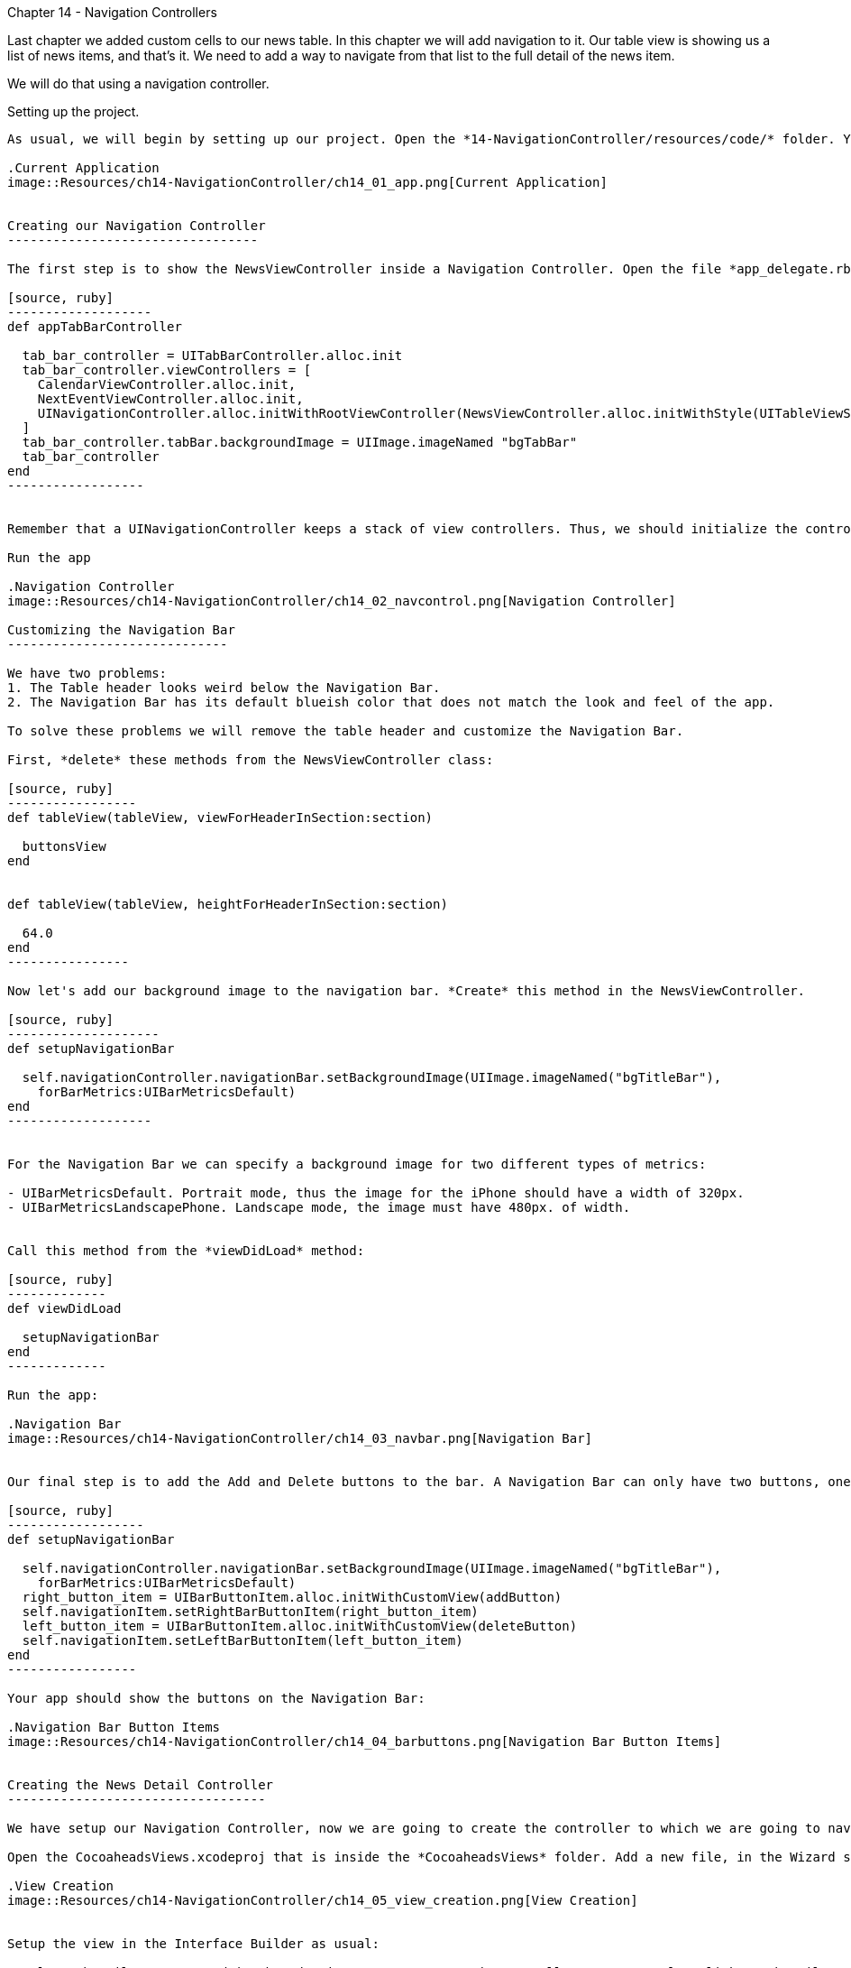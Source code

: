 Chapter 14 - Navigation Controllers
=================================

Last chapter we added custom cells to our news table. In this chapter we will add navigation to it. Our table view is showing us a list of news items, and that's it. We need to add a way to navigate from that list to the full detail of the news item.

We will do that using a navigation controller.


Setting up the project.
-----------------------

As usual, we will begin by setting up our project. Open the *14-NavigationController/resources/code/* folder. You will find the project as we finished in chapter 13 in the *Cocoaheads* folder and the Xcode project we did in chapter 10 inside the *CocoaheadsViews* folder. 

.Current Application
image::Resources/ch14-NavigationController/ch14_01_app.png[Current Application]


Creating our Navigation Controller
---------------------------------

The first step is to show the NewsViewController inside a Navigation Controller. Open the file *app_delegate.rb*. In the method *appTabBarController* is where we are creating our Tab Bar and the view controllers of the app. Change it so the third tab will present a Navigation Controller with the NewsViewController in it:

[source, ruby]
-------------------
def appTabBarController

  tab_bar_controller = UITabBarController.alloc.init
  tab_bar_controller.viewControllers = [
    CalendarViewController.alloc.init,
    NextEventViewController.alloc.init,
    UINavigationController.alloc.initWithRootViewController(NewsViewController.alloc.initWithStyle(UITableViewStylePlain)) 
  ]
  tab_bar_controller.tabBar.backgroundImage = UIImage.imageNamed "bgTabBar"
  tab_bar_controller
end
------------------


Remember that a UINavigationController keeps a stack of view controllers. Thus, we should initialize the controller with a *root* that will be the first controller to be presented.

Run the app

.Navigation Controller
image::Resources/ch14-NavigationController/ch14_02_navcontrol.png[Navigation Controller]

Customizing the Navigation Bar
-----------------------------

We have two problems:
1. The Table header looks weird below the Navigation Bar.
2. The Navigation Bar has its default blueish color that does not match the look and feel of the app.

To solve these problems we will remove the table header and customize the Navigation Bar.

First, *delete* these methods from the NewsViewController class:

[source, ruby]
-----------------
def tableView(tableView, viewForHeaderInSection:section)

  buttonsView
end  


def tableView(tableView, heightForHeaderInSection:section)

  64.0
end  
----------------  

Now let's add our background image to the navigation bar. *Create* this method in the NewsViewController.

[source, ruby]
--------------------
def setupNavigationBar

  self.navigationController.navigationBar.setBackgroundImage(UIImage.imageNamed("bgTitleBar"), 
    forBarMetrics:UIBarMetricsDefault)    
end    
-------------------


For the Navigation Bar we can specify a background image for two different types of metrics:

- UIBarMetricsDefault. Portrait mode, thus the image for the iPhone should have a width of 320px.
- UIBarMetricsLandscapePhone. Landscape mode, the image must have 480px. of width.


Call this method from the *viewDidLoad* method:

[source, ruby]
-------------
def viewDidLoad

  setupNavigationBar
end
-------------  

Run the app:

.Navigation Bar
image::Resources/ch14-NavigationController/ch14_03_navbar.png[Navigation Bar]


Our final step is to add the Add and Delete buttons to the bar. A Navigation Bar can only have two buttons, one to the left and one to right. Moreover, the buttons should be instances of *UIBarButtonItem* not of UIButton. If you remember, we have the methods deleteButton and  addButton to build UIButtons. We can use these buttons as a base to generate our Bar Button Items. *Modify* the setupNavigationBar method to add the buttons to the navigation bar:

[source, ruby]
------------------
def setupNavigationBar

  self.navigationController.navigationBar.setBackgroundImage(UIImage.imageNamed("bgTitleBar"), 
    forBarMetrics:UIBarMetricsDefault)   
  right_button_item = UIBarButtonItem.alloc.initWithCustomView(addButton)
  self.navigationItem.setRightBarButtonItem(right_button_item)
  left_button_item = UIBarButtonItem.alloc.initWithCustomView(deleteButton)
  self.navigationItem.setLeftBarButtonItem(left_button_item)   
end
-----------------

Your app should show the buttons on the Navigation Bar:

.Navigation Bar Button Items
image::Resources/ch14-NavigationController/ch14_04_barbuttons.png[Navigation Bar Button Items]


Creating the News Detail Controller
----------------------------------

We have setup our Navigation Controller, now we are going to create the controller to which we are going to navigate to. This controller will show the full text of the news item. We are going to use the Interface Builder to create the View of this controller.

Open the CocoaheadsViews.xcodeproj that is inside the *CocoaheadsViews* folder. Add a new file, in the Wizard select a *View*  and set its name to *NewsItemDetailView*:

.View Creation
image::Resources/ch14-NavigationController/ch14_05_view_creation.png[View Creation]


Setup the view in the Interface Builder as usual:

- Select the File's Owner and in the Identity Inspector to UIViewController. Now Control + click on the File's Owner to display its outlets, link the *view* outlet to the View.

- Select the view, in the *Attributes* inspector set its size to *Retina 3.5" full screen*. In the *File* inspector unselect the *Use Autolayout* option.

We will display 3 things in our View: the title of the news item, the image and the full text of the news item.

- Drag a UILabel to the view, in the *Attributes* inspector set its font to Hoefler of 20 points and its alignment to *Center*, set its tag to 1. In the *Size* inspector, set the frame to x:25, y:13, width:275 and height:44. 

- Drag a UIImageView, set its Frame to x:20, y:67, width:80 and height:80. Set its tag to 2 in the *Attributes* inspector.

- Drag a UITextView and in the *Attributes* inspector unselect the *Editable* option and set its tag to 3. In the *Size* inspector set its frame to x:113, y:63, width:187 and height:310. 

.Interface Builder
image::Resources/ch14-NavigationController/ch14_06_interface_builder.png[Interface Builder]

Our View is ready. Copy the NewsItemDetailView.xib file into the *resources* folder of the RubyMotion project.

Back in our RubyMotion Project, create a file in the *controllers* folder named *news_item_view_controller.rb*. This controller is very simple: it receives a news item and displays it:

[source, ruby]
-----------------
class NewsItemViewController < UIViewController

  attr_accessor :news_item

  TITLE_LABEL_TAG = 1

  IMAGE_VIEW_TAG = 2

  NOTE_TEXTVIEW_TAG = 3

  def viewDidLoad

    setup_title_label
    setup_image_view
    setup_note_text_view    
  end

  
  def setup_title_label

    title_label = self.view.viewWithTag(TITLE_LABEL_TAG)   
    title_label.text = @news_item.title  
  end  


  def setup_image_view

    if @news_item.image

      image_view = self.view.viewWithTag(IMAGE_VIEW_TAG)
      image_view.image = UIImage.imageNamed @news_item.image      
    end  
  end  


  def setup_note_text_view

    note_text_view = self.view.viewWithTag(NOTE_TEXTVIEW_TAG)
    note_text_view.text = @news_item.note
    unless @news_item.image
      note_text_view.frame = [[20,63], [280, 310]]
    end  
  end  

end  
----------------


Now let's go back to our NewsViewController, let's change the implementation of our method:

[source, ruby]
--------------------
def tableView(tableView, didSelectRowAtIndexPath:indexPath)

  p "row #{indexPath.row} selected"
end
-------------------

Now when the user taps on a News item we will navigate to our detail view controller to show the full text. We accomplish that using the *pushViewController:animated:* method:

[source, ruby]
-------------------
def tableView(tableView, didSelectRowAtIndexPath:indexPath)
      
  news_item = @news[indexPath.row]    
  news_item_controller = NewsItemViewController.alloc.initWithNibName("NewsItemDetailView", 
    bundle:nil)
  news_item_controller.news_item = news_item
  self.navigationController.pushViewController(news_item_controller, 
    animated:true)
end
-----------------  


Try it, when you tap on a news item, this view should be displayed:


.Detail Controller
image::Resources/ch14-NavigationController/ch14_07_detail.png[Detail Controller]


As you can see, the navigation controller adds a smooth transition to navigate and a a back button to go back to return to the previous view controller.


Challenge
--------

We've been using the bgTitle.png header image as our navigation bar background. But it looks weird, the navigation bar should have a height of 44 px. and the image is 64 px. that is why the *Cancel* and *Save* buttons look like they are too aligned to the top of the view. Our designer has corrected this situation and created a *bgNavigationBar.png* image of 44 px. Replace it.

In the news_detail_view_controller.rb we need to change the default *back* button. Our designer has made an asset to replace it: *btnBack.png*. Create a UIButton with that image and replace the leftItem of *navigationItem* with that button. The button should call a method called *back*. We have seen that with the method *pushViewController:animated:* we push views to the Navigation Controller View's stack, research the method needed to pop them from the stack. That is the method that you should call in the *back* method:

.Back Button
image::Resources/ch14-NavigationController/ch14_08_detail.png[Back Button]






